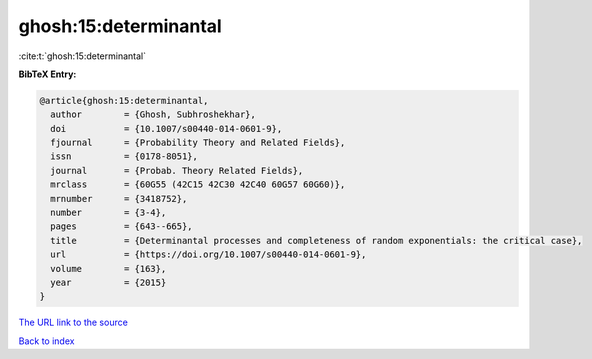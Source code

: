 ghosh:15:determinantal
======================

:cite:t:`ghosh:15:determinantal`

**BibTeX Entry:**

.. code-block:: bibtex

   @article{ghosh:15:determinantal,
     author        = {Ghosh, Subhroshekhar},
     doi           = {10.1007/s00440-014-0601-9},
     fjournal      = {Probability Theory and Related Fields},
     issn          = {0178-8051},
     journal       = {Probab. Theory Related Fields},
     mrclass       = {60G55 (42C15 42C30 42C40 60G57 60G60)},
     mrnumber      = {3418752},
     number        = {3-4},
     pages         = {643--665},
     title         = {Determinantal processes and completeness of random exponentials: the critical case},
     url           = {https://doi.org/10.1007/s00440-014-0601-9},
     volume        = {163},
     year          = {2015}
   }

`The URL link to the source <https://doi.org/10.1007/s00440-014-0601-9>`__


`Back to index <../By-Cite-Keys.html>`__
